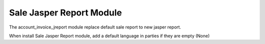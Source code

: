 Sale Jasper Report Module
#########################

The account_invoice_jreport module replace default sale report to new jasper report.

When install Sale Jasper Report module, add a default language in parties
if they are empty (None)
